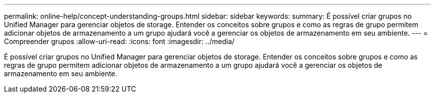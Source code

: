 ---
permalink: online-help/concept-understanding-groups.html 
sidebar: sidebar 
keywords:  
summary: É possível criar grupos no Unified Manager para gerenciar objetos de storage. Entender os conceitos sobre grupos e como as regras de grupo permitem adicionar objetos de armazenamento a um grupo ajudará você a gerenciar os objetos de armazenamento em seu ambiente. 
---
= Compreender grupos
:allow-uri-read: 
:icons: font
:imagesdir: ../media/


[role="lead"]
É possível criar grupos no Unified Manager para gerenciar objetos de storage. Entender os conceitos sobre grupos e como as regras de grupo permitem adicionar objetos de armazenamento a um grupo ajudará você a gerenciar os objetos de armazenamento em seu ambiente.
